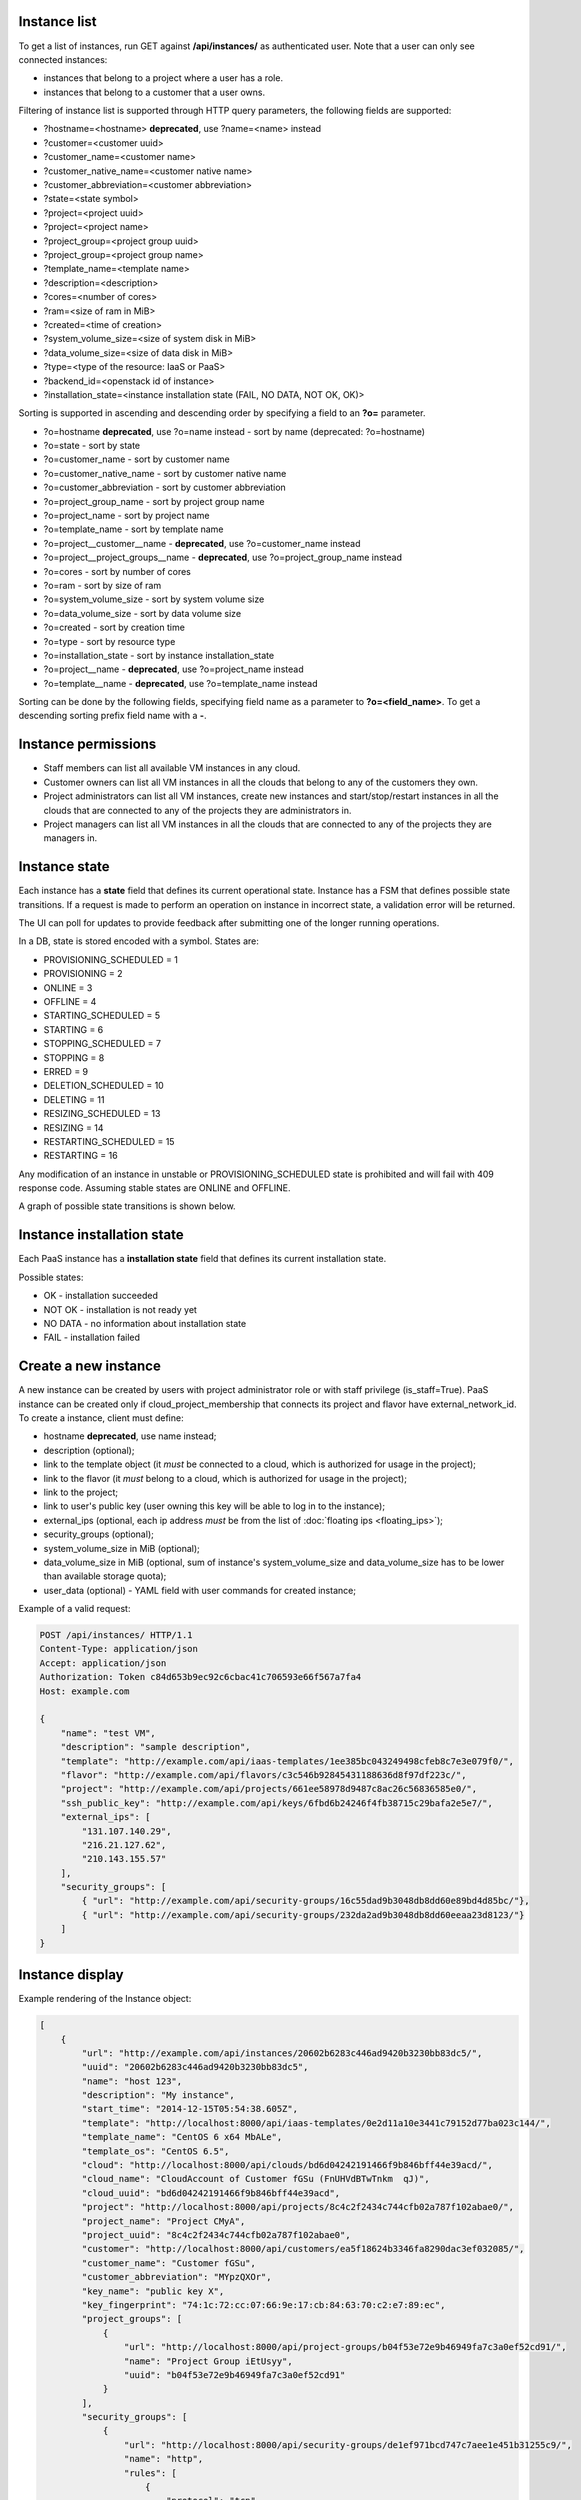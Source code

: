 Instance list
-------------

To get a list of instances, run GET against **/api/instances/** as authenticated user. Note that a user can
only see connected instances:

- instances that belong to a project where a user has a role.
- instances that belong to a customer that a user owns.

Filtering of instance list is supported through HTTP query parameters, the following fields are supported:

- ?hostname=<hostname> **deprecated**, use ?name=<name> instead
- ?customer=<customer uuid>
- ?customer_name=<customer name>
- ?customer_native_name=<customer native name>
- ?customer_abbreviation=<customer abbreviation>
- ?state=<state symbol>
- ?project=<project uuid>
- ?project=<project name>
- ?project_group=<project group uuid>
- ?project_group=<project group name>
- ?template_name=<template name>
- ?description=<description>
- ?cores=<number of cores>
- ?ram=<size of ram in MiB>
- ?created=<time of creation>
- ?system_volume_size=<size of system disk in MiB>
- ?data_volume_size=<size of data disk in MiB>
- ?type=<type of the resource: IaaS or PaaS>
- ?backend_id=<openstack id of instance>
- ?installation_state=<instance installation state (FAIL, NO DATA, NOT OK, OK)>

Sorting is supported in ascending and descending order by specifying a field to an **?o=** parameter.

- ?o=hostname **deprecated**, use ?o=name instead - sort by name (deprecated: ?o=hostname)
- ?o=state - sort by state
- ?o=customer_name - sort by customer name
- ?o=customer_native_name - sort by customer native name
- ?o=customer_abbreviation - sort by customer abbreviation
- ?o=project_group_name - sort by project group name
- ?o=project_name - sort by project name
- ?o=template_name - sort by template name
- ?o=project__customer__name - **deprecated**, use ?o=customer_name instead
- ?o=project__project_groups__name - **deprecated**, use ?o=project_group_name instead
- ?o=cores - sort by number of cores
- ?o=ram - sort by size of ram
- ?o=system_volume_size - sort by system volume size
- ?o=data_volume_size - sort by data volume size
- ?o=created - sort by creation time
- ?o=type - sort by resource type
- ?o=installation_state - sort by instance installation_state
- ?o=project__name - **deprecated**, use ?o=project_name instead
- ?o=template__name - **deprecated**, use ?o=template_name instead

Sorting can be done by the following fields, specifying field name as a parameter to **?o=<field_name>**. To get a
descending sorting prefix field name with a **-**.

Instance permissions
--------------------

- Staff members can list all available VM instances in any cloud.
- Customer owners can list all VM instances in all the clouds that belong to any of the customers they own.
- Project administrators can list all VM instances, create new instances and start/stop/restart instances in all the
  clouds that are connected to any of the projects they are administrators in.
- Project managers can list all VM instances in all the clouds that are connected to any of the projects they are
  managers in.

Instance state
--------------

Each instance has a **state** field that defines its current operational state. Instance has a FSM that defines possible
state transitions. If a request is made to perform an operation on instance in incorrect state, a validation
error will be returned.

The UI can poll for updates to provide feedback after submitting one of the longer running operations.

In a DB, state is stored encoded with a symbol. States are:

- PROVISIONING_SCHEDULED = 1
- PROVISIONING = 2
- ONLINE = 3
- OFFLINE = 4
- STARTING_SCHEDULED = 5
- STARTING = 6
- STOPPING_SCHEDULED = 7
- STOPPING = 8
- ERRED = 9
- DELETION_SCHEDULED = 10
- DELETING = 11
- RESIZING_SCHEDULED = 13
- RESIZING = 14
- RESTARTING_SCHEDULED = 15
- RESTARTING = 16

Any modification of an instance in unstable or PROVISIONING_SCHEDULED state is prohibited
and will fail with 409 response code. Assuming stable states are ONLINE and OFFLINE.

A graph of possible state transitions is shown below.

.. image:: ../images/instance-states.png

Instance installation state
---------------------------

Each PaaS instance has a **installation state** field that defines its current installation state.

Possible states:

- OK - installation succeeded
- NOT OK - installation is not ready yet
- NO DATA - no information about installation state
- FAIL - installation failed


Create a new instance
---------------------

A new instance can be created by users with project administrator role or with staff privilege (is_staff=True).
PaaS instance can be created only if cloud_project_membership that connects its project and flavor
have external_network_id.
To create a instance, client must define:

- hostname **deprecated**, use name instead;
- description (optional);
- link to the template object (it *must* be connected to a cloud, which is authorized for usage in the project);
- link to the flavor (it *must* belong to a cloud, which is authorized for usage in the project);
- link to the project;
- link to user's public key (user owning this key will be able to log in to the instance);
- external_ips (optional, each ip address *must* be from the list of :doc:`floating ips <floating_ips>`);
- security_groups (optional);
- system_volume_size in MiB (optional);
- data_volume_size in MiB (optional, sum of instance's system_volume_size and data_volume_size has to be lower
  than available storage quota);
- user_data (optional) - YAML field with user commands for created instance;

Example of a valid request:

.. code-block:: http

    POST /api/instances/ HTTP/1.1
    Content-Type: application/json
    Accept: application/json
    Authorization: Token c84d653b9ec92c6cbac41c706593e66f567a7fa4
    Host: example.com

    {
        "name": "test VM",
        "description": "sample description",
        "template": "http://example.com/api/iaas-templates/1ee385bc043249498cfeb8c7e3e079f0/",
        "flavor": "http://example.com/api/flavors/c3c546b92845431188636d8f97df223c/",
        "project": "http://example.com/api/projects/661ee58978d9487c8ac26c56836585e0/",
        "ssh_public_key": "http://example.com/api/keys/6fbd6b24246f4fb38715c29bafa2e5e7/",
        "external_ips": [
            "131.107.140.29",
            "216.21.127.62",
            "210.143.155.57"
        ],
        "security_groups": [
            { "url": "http://example.com/api/security-groups/16c55dad9b3048db8dd60e89bd4d85bc/"},
            { "url": "http://example.com/api/security-groups/232da2ad9b3048db8dd60eeaa23d8123/"}
        ]
    }

Instance display
----------------

Example rendering of the Instance object:

.. code-block:: javascript

    [
        {
            "url": "http://example.com/api/instances/20602b6283c446ad9420b3230bb83dc5/",
            "uuid": "20602b6283c446ad9420b3230bb83dc5",
            "name": "host 123",
            "description": "My instance",
            "start_time": "2014-12-15T05:54:38.605Z",
            "template": "http://localhost:8000/api/iaas-templates/0e2d11a10e3441c79152d77ba023c144/",
            "template_name": "CentOS 6 x64 MbALe",
            "template_os": "CentOS 6.5",
            "cloud": "http://localhost:8000/api/clouds/bd6d04242191466f9b846bff44e39acd/",
            "cloud_name": "CloudAccount of Customer fGSu (FnUHVdBTwTnkm  qJ)",
            "cloud_uuid": "bd6d04242191466f9b846bff44e39acd",
            "project": "http://localhost:8000/api/projects/8c4c2f2434c744cfb02a787f102abae0/",
            "project_name": "Project CMyA",
            "project_uuid": "8c4c2f2434c744cfb02a787f102abae0",
            "customer": "http://localhost:8000/api/customers/ea5f18624b3346fa8290dac3ef032085/",
            "customer_name": "Customer fGSu",
            "customer_abbreviation": "MYpzQXOr",
            "key_name": "public key X",
            "key_fingerprint": "74:1c:72:cc:07:66:9e:17:cb:84:63:70:c2:e7:89:ec",
            "project_groups": [
                {
                    "url": "http://localhost:8000/api/project-groups/b04f53e72e9b46949fa7c3a0ef52cd91/",
                    "name": "Project Group iEtUsyy",
                    "uuid": "b04f53e72e9b46949fa7c3a0ef52cd91"
                }
            ],
            "security_groups": [
                {
                    "url": "http://localhost:8000/api/security-groups/de1ef971bcd747c7aee1e451b31255c9/",
                    "name": "http",
                    "rules": [
                        {
                            "protocol": "tcp",
                            "from_port": 80,
                            "to_port": 80,
                            "cidr": "0.0.0.0/0"
                        }
                    ],
                    "description": "Security group for web servers"
                }
            ],
            "external_ips": [
                "119.177.90.33",
                "187.92.54.148",
                "33.64.131.221"
            ],
            "internal_ips": [
                "10.93.209.252",
                "10.89.138.41",
                "10.178.2.220"
            ],
            "state": "Provisioning Scheduled",
            "backups": [],
            "backup_schedules": [],
            "instance_licenses": [
                {
                    "uuid": "9cda1ecd43004abf8fa398a944fec32d",
                    "name": "Redhat 6 license",
                    "license_type": "RHEL6",
                    "service_type": "IaaS"
                },
                {
                    "uuid": "1fcb186b65f7430fb1a3d558d97d1630",
                    "name": "Windows server license",
                    "license_type": "Windows 2012 Server",
                    "service_type": "IaaS"
                }
            ],
            "agreed_sla": "99.999",
            "system_volume_size": 46080,
            "data_volume_size": 20480,
            "cores": 2,
            "ram": 1024,
            "created": "2015-01-26T14:06:00.978Z",
            "backend_id": "9c4dacb2-34f4-4da5-ac83-ba7f12ba19f1"
        }
    ]

Stopping/starting/restarting an instance
-----------------------------------------

To stop/start/restart an instance, run an authorized POST request against the instance UUID,
appending the requested command.
Examples of URLs:

- POST /api/instances/6c9b01c251c24174a6691a1f894fae31/start/
- POST /api/instances/6c9b01c251c24174a6691a1f894fae31/stop/
- POST /api/instances/6c9b01c251c24174a6691a1f894fae31/restart/

If instance is in the state that does not allow this transition, error code will be returned.

Resizing an instance
--------------------

To resize an instance, submit a POST request to the instance's RPC url, specifying URI of a target flavor.
Example of a valid request:


.. code-block:: http

    POST /api/instances/6c9b01c251c24174a6691a1f894fae31/resize/ HTTP/1.1
    Content-Type: application/json
    Accept: application/json
    Authorization: Token c84d653b9ec92c6cbac41c706593e66f567a7fa4
    Host: example.com

    {
        "flavor": "http://example.com/api/flavors/1ee385bc043249498cfeb8c7e3e079f0/"
    }

To resize data disk of the instance, submit a POST request to the instance's RPC url, specifying size of the disk.
Additional size of instance cannot be over the storage quota.

Example of a valid request:


.. code-block:: http

    POST /api/instances/6c9b01c251c24174a6691a1f894fae31/resize/ HTTP/1.1
    Content-Type: application/json
    Accept: application/json
    Authorization: Token c84d653b9ec92c6cbac41c706593e66f567a7fa4
    Host: example.com

    {
        "disk_size": 1024
    }

Deletion of an instance
-----------------------

Deletion of an instance is done through sending a DELETE request to the instance URI.
Valid request example (token is user specific):

.. code-block:: http

    DELETE /api/instances/6c9b01c251c24174a6691a1f894fae31/ HTTP/1.1
    Authorization: Token c84d653b9ec92c6cbac41c706593e66f567a7fa4
    Host: example.com

NB! Only stopped instances can be deleted.


Instance usage info
-------------------

To get information about instance usage, make GET request to /api/instances/<uuid>/usage/ with such parameters:

- ?item=instance_usage_item(required. Have to be from list: 'cpu', 'cpu_util', 'memory', 'memory_util', 'storage', 'storage_root_util', 'storage_data_util')
- ?from=timestamp(default: now - one hour, example: 1415910025)
- ?to=timestamp(default: now, example: 1415912625)
- ?datapoints=how many data points have to be in answer(default: 6)

Answer will be list of points(dictionaries) with fields: 'from', 'to', 'value'

Instance calculated usage statistics
------------------------------------

To get max or min utilization of cpu, memory and storage of the instance within timeframe, make GET request to
/api/instances/<uuid>/calculated_usage/ with optional parameters:

- ?from=timestamp (default: now - one hour, example: 1415910025)
- ?to=timestamp (default: now, example: 1415912625)
- ?item=<item_name> (Available options: 'cpu_util', 'memory_util', 'storage_root_util', 'storage_data_util'.
        Can be list. Default: all available options)
- ?method=<calculate_method> (Available options: 'MAX', 'MIN'. Default: 'MAX')

Answer is list of dictionaries with fields item, value and timestamp, where item is one of:

- cpu_util - CPU usage in percents
- memory_util - memory usage in percents
- storage_root_util - root storage usage in percents
- storage_data_util - data storage usage in percents

.. code-block:: javascript
    [
        {
            "item": "cpu_util",
            "value": 0,
            "timestamp": 1435491012
        },
        {
            "item": "storage_root_util",
            "value": 92,
            "timestamp": 1435491518
        },
        {
            "item": "storage_data_util",
            "value": 99,
            "timestamp": 1435491518
        },
        {
            "item": "memory_util",
            "value": 32,
            "timestamp": 1435491159
        }
    ]
